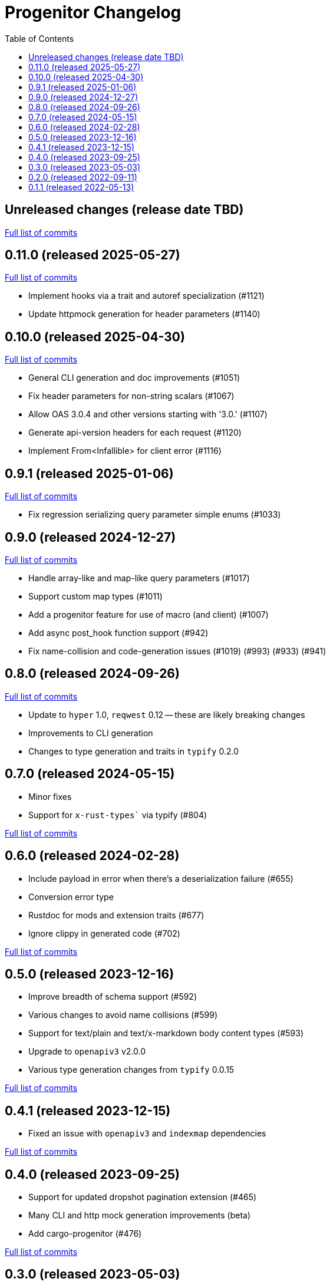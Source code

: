 :showtitle:
:toc: left
:icons: font
:toclevels: 1

= Progenitor Changelog

// WARNING: This file is modified programmatically by `cargo release` as
// configured in release.toml.  DO NOT change the format of the headers or the
// list of raw commits.

// cargo-release: next header goes here (do not change this line)

== Unreleased changes (release date TBD)

https://github.com/oxidecomputer/progenitor/compare/v0.11.0\...HEAD[Full list of commits]

== 0.11.0 (released 2025-05-27)

https://github.com/oxidecomputer/progenitor/compare/v0.10.0\...v0.11.0[Full list of commits]

* Implement hooks via a trait and autoref specialization (#1121)
* Update httpmock generation for header parameters (#1140)

== 0.10.0 (released 2025-04-30)

https://github.com/oxidecomputer/progenitor/compare/v0.9.1\...v0.10.0[Full list of commits]

* General CLI generation and doc improvements (#1051)
* Fix header parameters for non-string scalars (#1067)
* Allow OAS 3.0.4 and other versions starting with '3.0.' (#1107)
* Generate api-version headers for each request (#1120)
* Implement From<Infallible> for client error (#1116)

== 0.9.1 (released 2025-01-06)

https://github.com/oxidecomputer/progenitor/compare/v0.9.0\...v0.9.1[Full list of commits]

* Fix regression serializing query parameter simple enums (#1033)

== 0.9.0 (released 2024-12-27)

https://github.com/oxidecomputer/progenitor/compare/v0.8.0\...v0.9.0[Full list of commits]

* Handle array-like and map-like query parameters (#1017)
* Support custom map types (#1011)
* Add a progenitor feature for use of macro (and client) (#1007)
* Add async post_hook function support (#942)
* Fix name-collision and code-generation issues (#1019) (#993) (#933) (#941)

== 0.8.0 (released 2024-09-26)

https://github.com/oxidecomputer/progenitor/compare/v0.7.0\...v0.8.0[Full list of commits]

* Update to `hyper` 1.0, `reqwest` 0.12 -- these are likely breaking changes
* Improvements to CLI generation
* Changes to type generation and traits in `typify` 0.2.0

== 0.7.0 (released 2024-05-15)

* Minor fixes
* Support for `x-rust-types`` via typify (#804)

https://github.com/oxidecomputer/progenitor/compare/v0.6.0\...v0.7.0[Full list of commits]

== 0.6.0 (released 2024-02-28)

* Include payload in error when there's a deserialization failure (#655)
* Conversion error type
* Rustdoc for mods and extension traits (#677)
* Ignore clippy in generated code (#702)

https://github.com/oxidecomputer/progenitor/compare/v0.5.0\...v0.6.0[Full list of commits]

== 0.5.0 (released 2023-12-16)

* Improve breadth of schema support (#592)
* Various changes to avoid name collisions (#599)
* Support for text/plain and text/x-markdown body content types (#593)
* Upgrade to `openapiv3` v2.0.0
* Various type generation changes from `typify` 0.0.15

https://github.com/oxidecomputer/progenitor/compare/v0.4.0\...v0.5.0[Full list of commits]

== 0.4.1 (released 2023-12-15)

* Fixed an issue with `openapiv3` and `indexmap` dependencies

https://github.com/oxidecomputer/progenitor/compare/v0.4.0\...v0.4.1[Full list of commits]

== 0.4.0 (released 2023-09-25)

* Support for updated dropshot pagination extension (#465)
* Many CLI and http mock generation improvements (beta)
* Add cargo-progenitor (#476)

https://github.com/oxidecomputer/progenitor/compare/v0.3.0\...v0.4.0[Full list of commits]

== 0.3.0 (released 2023-05-03)

* Add support for header parameters (#210)
* Add support for YAML input (#227)
* Add generation for `clap`-based CLIs
* Add generation for strongly-typed mocks with `httpmock`
* Remove dependency on rustfmt installations in macro and builder uses
* Many improvements to type schema handling
* Use of builder types for body parameters
* Path-level parameter handling
* Many options for augmenting type generation

https://github.com/oxidecomputer/progenitor/compare/v0.2.0\...v0.3.0[Full list of commits]

== 0.2.0 (released 2022-09-11)

* Add support for a builder-style generation in addition to the positional style (#86)
* Add support for body parameters with application/x-www-form-urlencoded media type (#109)
* Derive `Debug` for `Client` and builders for the various operations (#145)
* Builders for `struct` types (#171)
* Add a prelude that include the `Client` and any extension traits (#176)
* Add support for upgrading connections, which requires a version bump to reqwest. (#183)

https://github.com/oxidecomputer/progenitor/compare/v0.1.1\...v0.2.0[Full list of commits]

== 0.1.1 (released 2022-05-13)

First published version
